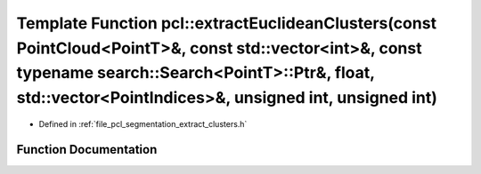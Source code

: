.. _exhale_function_group__segmentation_1ga1512739d4fd761c49372d140bcdd92b1:

Template Function pcl::extractEuclideanClusters(const PointCloud<PointT>&, const std::vector<int>&, const typename search::Search<PointT>::Ptr&, float, std::vector<PointIndices>&, unsigned int, unsigned int)
===============================================================================================================================================================================================================

- Defined in :ref:`file_pcl_segmentation_extract_clusters.h`


Function Documentation
----------------------


.. doxygenfunction:: pcl::extractEuclideanClusters(const PointCloud<PointT>&, const std::vector<int>&, const typename search::Search<PointT>::Ptr&, float, std::vector<PointIndices>&, unsigned int, unsigned int)

